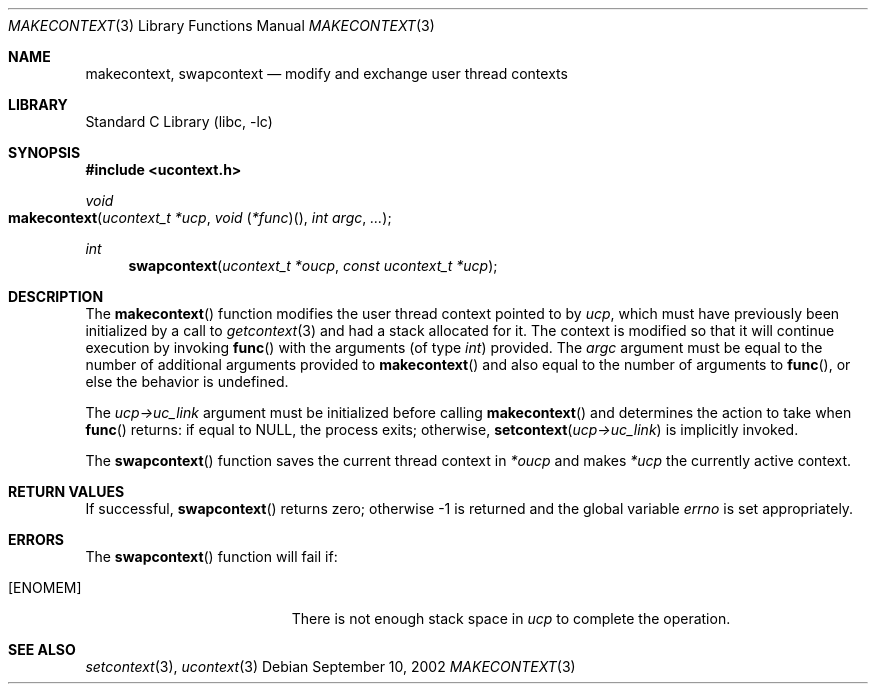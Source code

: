 .\" Copyright (c) 2002 Packet Design, LLC.
.\" All rights reserved.
.\"
.\" Subject to the following obligations and disclaimer of warranty,
.\" use and redistribution of this software, in source or object code
.\" forms, with or without modifications are expressly permitted by
.\" Packet Design; provided, however, that:
.\"
.\"    (i)  Any and all reproductions of the source or object code
.\"         must include the copyright notice above and the following
.\"         disclaimer of warranties; and
.\"    (ii) No rights are granted, in any manner or form, to use
.\"         Packet Design trademarks, including the mark "PACKET DESIGN"
.\"         on advertising, endorsements, or otherwise except as such
.\"         appears in the above copyright notice or in the software.
.\"
.\" THIS SOFTWARE IS BEING PROVIDED BY PACKET DESIGN "AS IS", AND
.\" TO THE MAXIMUM EXTENT PERMITTED BY LAW, PACKET DESIGN MAKES NO
.\" REPRESENTATIONS OR WARRANTIES, EXPRESS OR IMPLIED, REGARDING
.\" THIS SOFTWARE, INCLUDING WITHOUT LIMITATION, ANY AND ALL IMPLIED
.\" WARRANTIES OF MERCHANTABILITY, FITNESS FOR A PARTICULAR PURPOSE,
.\" OR NON-INFRINGEMENT.  PACKET DESIGN DOES NOT WARRANT, GUARANTEE,
.\" OR MAKE ANY REPRESENTATIONS REGARDING THE USE OF, OR THE RESULTS
.\" OF THE USE OF THIS SOFTWARE IN TERMS OF ITS CORRECTNESS, ACCURACY,
.\" RELIABILITY OR OTHERWISE.  IN NO EVENT SHALL PACKET DESIGN BE
.\" LIABLE FOR ANY DAMAGES RESULTING FROM OR ARISING OUT OF ANY USE
.\" OF THIS SOFTWARE, INCLUDING WITHOUT LIMITATION, ANY DIRECT,
.\" INDIRECT, INCIDENTAL, SPECIAL, EXEMPLARY, PUNITIVE, OR CONSEQUENTIAL
.\" DAMAGES, PROCUREMENT OF SUBSTITUTE GOODS OR SERVICES, LOSS OF
.\" USE, DATA OR PROFITS, HOWEVER CAUSED AND UNDER ANY THEORY OF
.\" LIABILITY, WHETHER IN CONTRACT, STRICT LIABILITY, OR TORT
.\" (INCLUDING NEGLIGENCE OR OTHERWISE) ARISING IN ANY WAY OUT OF
.\" THE USE OF THIS SOFTWARE, EVEN IF PACKET DESIGN IS ADVISED OF
.\" THE POSSIBILITY OF SUCH DAMAGE.
.\"
.\" $FreeBSD: src/lib/libc/gen/makecontext.3,v 1.4 2002/12/19 09:40:21 ru Exp $
.\"
.Dd September 10, 2002
.Dt MAKECONTEXT 3
.Os
.Sh NAME
.Nm makecontext , swapcontext
.Nd modify and exchange user thread contexts
.Sh LIBRARY
.Lb libc
.Sh SYNOPSIS
.In ucontext.h
.Ft void
.Fo makecontext
.Fa "ucontext_t *ucp"
.Fa "void \*[lp]*func\*[rp]\*[lp]\*[rp]"
.Fa "int argc" ...
.Fc
.Ft int
.Fn swapcontext "ucontext_t *oucp" "const ucontext_t *ucp"
.Sh DESCRIPTION
The
.Fn makecontext
function
modifies the user thread context pointed to by
.Fa ucp ,
which must have previously been initialized by a call to
.Xr getcontext 3
and had a stack allocated for it.
The context is modified so that it will continue execution by invoking
.Fn func
with the arguments (of type
.Ft int )
provided.
The
.Fa argc
argument
must be equal to the number of additional arguments provided to
.Fn makecontext
and also equal to the number of arguments to
.Fn func ,
or else the behavior is undefined.
.Pp
The
.Fa "ucp->uc_link"
argument
must be initialized before calling
.Fn makecontext
and determines the action to take when
.Fn func
returns:
if equal to
.Dv NULL ,
the process exits;
otherwise,
.Fn setcontext "ucp->uc_link"
is implicitly invoked.
.Pp
The
.Fn swapcontext
function
saves the current thread context in
.Fa "*oucp"
and makes
.Fa "*ucp"
the currently active context.
.Sh RETURN VALUES
If successful,
.Fn swapcontext
returns zero;
otherwise \-1 is returned and the global variable
.Va errno
is set appropriately.
.Sh ERRORS
The
.Fn swapcontext
function
will fail if:
.Bl -tag -width Er
.It Bq Er ENOMEM
There is not enough stack space in
.Fa ucp
to complete the operation.
.El
.Sh SEE ALSO
.Xr setcontext 3 ,
.Xr ucontext 3

